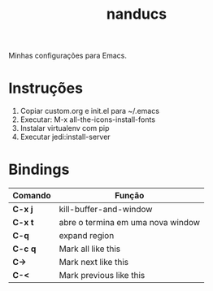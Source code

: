 #+TITLE: nanducs
Minhas configurações para Emacs.
* Instruções
1. Copiar custom.org e init.el para ~/.emacs
2. Executar: M-x all-the-icons-install-fonts
3. Instalar virtualenv com pip
4. Executar jedi:install-server
* Bindings
|---------+-----------------------------------|
| Comando | Função                            |
|---------+-----------------------------------|
| *C-x j* | kill-buffer-and-window            |
| *C-x t* | abre o termina em uma nova window |
| *C-q*   | expand region                     |
| *C-c q* | Mark all like this                |
| *C->*   | Mark next like this               |
| *C-<*   | Mark previous like this           |
|---------+-----------------------------------|

